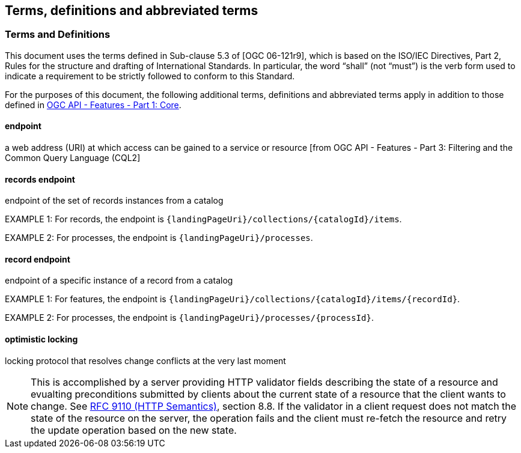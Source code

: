== Terms, definitions and abbreviated terms

=== Terms and Definitions
This document uses the terms defined in Sub-clause 5.3 of [OGC 06-121r9], which is based on the ISO/IEC Directives, Part 2, Rules for the structure and drafting of International Standards. In particular, the word “shall” (not “must”) is the verb form used to indicate a requirement to be strictly followed to conform to this Standard.

For the purposes of this document, the following additional terms, definitions and abbreviated terms apply in addition to those defined in <<OAFeat-1,OGC API - Features - Part 1: Core>>.

[[endpoint-def]]
==== endpoint 
a web address (URI) at which access can be gained to a service or resource [from OGC API - Features - Part 3: Filtering and the Common Query Language (CQL2]

[[records-endpoint-def]]
==== records endpoint
endpoint of the set of records instances from a catalog

EXAMPLE 1: For records, the endpoint is `{landingPageUri}/collections/{catalogId}/items`.

EXAMPLE 2: For processes, the endpoint is `{landingPageUri}/processes`.

[[record-endpoint-def]]
==== record endpoint
endpoint of a specific instance of a record from a catalog

EXAMPLE 1: For features, the endpoint is `{landingPageUri}/collections/{catalogId}/items/{recordId}`.

EXAMPLE 2: For processes, the endpoint is `{landingPageUri}/processes/{processId}`.

[[optimistic-locking]]
==== optimistic locking
locking protocol that resolves change conflicts at the very last moment

NOTE: This is accomplished by a server providing HTTP validator fields describing the state of a resource and evualting preconditions submitted by clients about the current state of a resource that the client wants to change. See <<rfc9110,RFC 9110 (HTTP Semantics)>>, section 8.8. If the validator in a client request does not match the state of the resource on the server, the operation fails and the client must re-fetch the resource and retry the update operation based on the new state.
